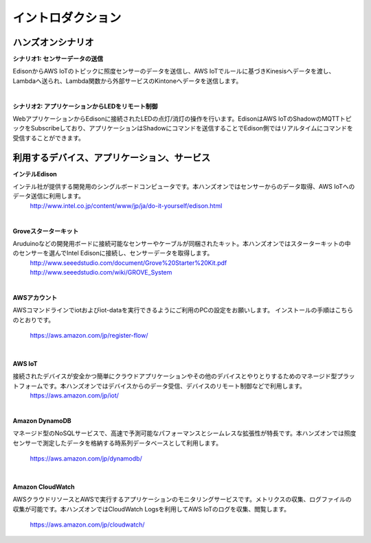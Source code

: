 =======================
イントロダクション
=======================

ハンズオンシナリオ
==================

**シナリオ1: センサーデータの送信**

EdisonからAWS IoTのトピックに照度センサーのデータを送信し、AWS IoTでルールに基づきKinesisへデータを渡し、Lambdaへ送られ、Lambda関数から外部サービスのKintoneへデータを送信します。

.. image:: images/senario1.png

|

**シナリオ2: アプリケーションからLEDをリモート制御**

WebアプリケーションからEdisonに接続されたLEDの点灯/消灯の操作を行います。EdisonはAWS IoTのShadowのMQTTトピックをSubscribeしており、アプリケーションはShadowにコマンドを送信することでEdison側ではリアルタイムにコマンドを受信することができます。

.. image:: images/senario2.png



利用するデバイス、アプリケーション、サービス
============================================

**インテルEdison**

インテル社が提供する開発用のシングルボードコンピュータです。本ハンズオンではセンサーからのデータ取得、AWS IoTへのデータ送信に利用します。
    http://www.intel.co.jp/content/www/jp/ja/do-it-yourself/edison.html

|

**Groveスターターキット**

Aruduinoなどの開発用ボードに接続可能なセンサーやケーブルが同梱されたキット。本ハンズオンではスターターキットの中のセンサーを選んでIntel Edisonに接続し、センサーデータを取得します。
    http://www.seeedstudio.com/document/Grove%20Starter%20Kit.pdf
    http://www.seeedstudio.com/wiki/GROVE_System

|

**AWSアカウント**

AWSコマンドラインでiotおよびiot-dataを実行できるようにご利用のPCの設定をお願いします。
インストールの手順はこちらのとおりです。
    https://aws.amazon.com/jp/register-flow/

|

**AWS IoT**

接続されたデバイスが安全かつ簡単にクラウドアプリケーションやその他のデバイスとやりとりするためのマネージド型プラットフォームです。本ハンズオンではデバイスからのデータ受信、デバイスのリモート制御などで利用します。
    https://aws.amazon.com/jp/iot/

|

**Amazon DynamoDB**

マネージド型のNoSQLサービスで、高速で予測可能なパフォーマンスとシームレスな拡張性が特長です。本ハンズオンでは照度センサーで測定したデータを格納する時系列データベースとして利用します。

    https://aws.amazon.com/jp/dynamodb/

|

**Amazon CloudWatch**

AWSクラウドリソースとAWSで実行するアプリケーションのモニタリングサービスです。メトリクスの収集、ログファイルの収集が可能です。本ハンズオンではCloudWatch Logsを利用してAWS IoTのログを収集、閲覧します。

    https://aws.amazon.com/jp/cloudwatch/
